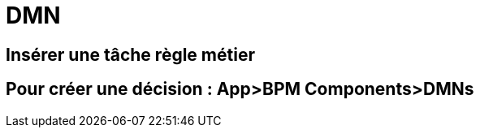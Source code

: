 =  DMN
:toc-title:
:page-pagination:

== Insérer une tâche règle métier
== Pour créer une décision : App>BPM Components>DMNs
